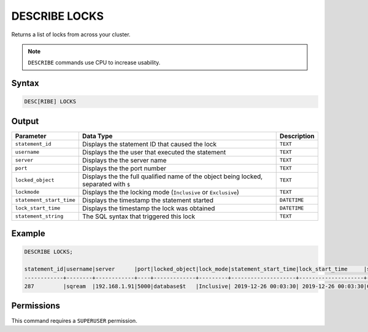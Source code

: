 .. _describe_locks:

**************
DESCRIBE LOCKS
**************

Returns a list of locks from across your cluster.

.. note:: ``DESCRIBE`` commands use CPU to increase usability.

Syntax
======

.. code-block:: sql

   DESC[RIBE] LOCKS
    
Output
======

.. list-table:: 
   :widths: auto
   :header-rows: 1
   
   * - Parameter
     - Data Type
     - Description
   * - ``statement_id``
     - Displays the statement ID that caused the lock 
     - ``TEXT``
   * - ``username``
     - Displays the the user that executed the statement
     - ``TEXT``
   * - ``server``
     - Displays the the server name 
     - ``TEXT``
   * - ``port``
     - Displays the the port number  
     - ``TEXT``
   * - ``locked_object``
     - Displays the the full qualified name of the object being locked, separated with ``$``
     - ``TEXT``
   * - ``lockmode``
     - Displays the the locking mode (``Inclusive`` or ``Exclusive``) 
     - ``TEXT``
   * - ``statement_start_time``
     - Displays the timestamp the statement started 
     - ``DATETIME``
   * - ``lock_start_time``
     - Displays the timestamp the lock was obtained
     - ``DATETIME``
   * - ``statement_string``
     - The SQL syntax that triggered this lock
     - ``TEXT``

Example
=======

.. code-block:: sql

	DESCRIBE LOCKS;

	statement_id|username|server      |port|locked_object|lock_mode|statement_start_time|lock_start_time     |statement_string                                                                               |
	------------+--------+------------+----+-------------+---------+--------------------+--------------------+-----------------------------------------------------------------------------------------------+
	287         |sqream  |192.168.1.91|5000|database$t   |Inclusive| 2019-12-26 00:03:30| 2019-12-26 00:03:30|CREATE OR REPLACE TABLE nba2 AS SELECT "Name" FROM nba WHERE REGEXP_COUNT("Name", '( )+', 8)>1;|



Permissions
===========

This command requires a ``SUPERUSER`` permission.
